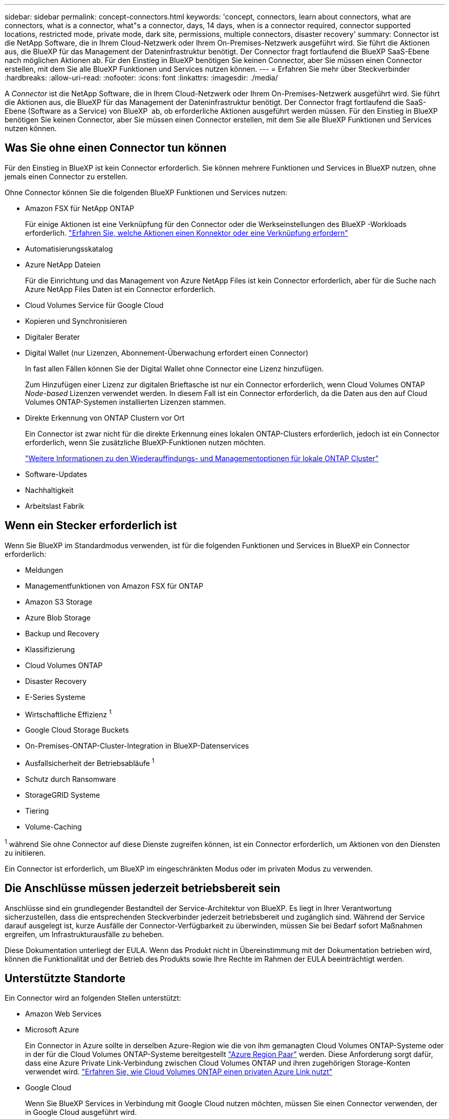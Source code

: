 ---
sidebar: sidebar 
permalink: concept-connectors.html 
keywords: 'concept, connectors, learn about connectors, what are connectors, what is a connector, what"s a connector, days, 14 days, when is a connector required, connector supported locations, restricted mode, private mode, dark site, permissions, multiple connectors, disaster recovery' 
summary: Connector ist die NetApp Software, die in Ihrem Cloud-Netzwerk oder Ihrem On-Premises-Netzwerk ausgeführt wird. Sie führt die Aktionen aus, die BlueXP für das Management der Dateninfrastruktur benötigt. Der Connector fragt fortlaufend die BlueXP SaaS-Ebene nach möglichen Aktionen ab. Für den Einstieg in BlueXP benötigen Sie keinen Connector, aber Sie müssen einen Connector erstellen, mit dem Sie alle BlueXP Funktionen und Services nutzen können. 
---
= Erfahren Sie mehr über Steckverbinder
:hardbreaks:
:allow-uri-read: 
:nofooter: 
:icons: font
:linkattrs: 
:imagesdir: ./media/


[role="lead"]
A _Connector_ ist die NetApp Software, die in Ihrem Cloud-Netzwerk oder Ihrem On-Premises-Netzwerk ausgeführt wird. Sie führt die Aktionen aus, die BlueXP für das Management der Dateninfrastruktur benötigt. Der Connector fragt fortlaufend die SaaS-Ebene (Software as a Service) von BlueXP  ab, ob erforderliche Aktionen ausgeführt werden müssen. Für den Einstieg in BlueXP benötigen Sie keinen Connector, aber Sie müssen einen Connector erstellen, mit dem Sie alle BlueXP Funktionen und Services nutzen können.



== Was Sie ohne einen Connector tun können

Für den Einstieg in BlueXP ist kein Connector erforderlich. Sie können mehrere Funktionen und Services in BlueXP nutzen, ohne jemals einen Connector zu erstellen.

Ohne Connector können Sie die folgenden BlueXP Funktionen und Services nutzen:

* Amazon FSX für NetApp ONTAP
+
Für einige Aktionen ist eine Verknüpfung für den Connector oder die Werkseinstellungen des BlueXP -Workloads erforderlich. https://docs.netapp.com/us-en/bluexp-fsx-ontap/start/concept-fsx-aws.html["Erfahren Sie, welche Aktionen einen Konnektor oder eine Verknüpfung erfordern"^]

* Automatisierungsskatalog
* Azure NetApp Dateien
+
Für die Einrichtung und das Management von Azure NetApp Files ist kein Connector erforderlich, aber für die Suche nach Azure NetApp Files Daten ist ein Connector erforderlich.

* Cloud Volumes Service für Google Cloud
* Kopieren und Synchronisieren
* Digitaler Berater
* Digital Wallet (nur Lizenzen, Abonnement-Überwachung erfordert einen Connector)
+
In fast allen Fällen können Sie der Digital Wallet ohne Connector eine Lizenz hinzufügen.

+
Zum Hinzufügen einer Lizenz zur digitalen Brieftasche ist nur ein Connector erforderlich, wenn Cloud Volumes ONTAP _Node-based_ Lizenzen verwendet werden. In diesem Fall ist ein Connector erforderlich, da die Daten aus den auf Cloud Volumes ONTAP-Systemen installierten Lizenzen stammen.

* Direkte Erkennung von ONTAP Clustern vor Ort
+
Ein Connector ist zwar nicht für die direkte Erkennung eines lokalen ONTAP-Clusters erforderlich, jedoch ist ein Connector erforderlich, wenn Sie zusätzliche BlueXP-Funktionen nutzen möchten.

+
https://docs.netapp.com/us-en/bluexp-ontap-onprem/task-discovering-ontap.html["Weitere Informationen zu den Wiederauffindungs- und Managementoptionen für lokale ONTAP Cluster"^]

* Software-Updates
* Nachhaltigkeit
* Arbeitslast Fabrik




== Wenn ein Stecker erforderlich ist

Wenn Sie BlueXP im Standardmodus verwenden, ist für die folgenden Funktionen und Services in BlueXP ein Connector erforderlich:

* Meldungen
* Managementfunktionen von Amazon FSX für ONTAP
* Amazon S3 Storage
* Azure Blob Storage
* Backup und Recovery
* Klassifizierung
* Cloud Volumes ONTAP
* Disaster Recovery
* E-Series Systeme
* Wirtschaftliche Effizienz ^1^
* Google Cloud Storage Buckets
* On-Premises-ONTAP-Cluster-Integration in BlueXP-Datenservices
* Ausfallsicherheit der Betriebsabläufe ^1^
* Schutz durch Ransomware
* StorageGRID Systeme
* Tiering
* Volume-Caching


^1^ während Sie ohne Connector auf diese Dienste zugreifen können, ist ein Connector erforderlich, um Aktionen von den Diensten zu initiieren.

Ein Connector ist erforderlich, um BlueXP im eingeschränkten Modus oder im privaten Modus zu verwenden.



== Die Anschlüsse müssen jederzeit betriebsbereit sein

Anschlüsse sind ein grundlegender Bestandteil der Service-Architektur von BlueXP. Es liegt in Ihrer Verantwortung sicherzustellen, dass die entsprechenden Steckverbinder jederzeit betriebsbereit und zugänglich sind. Während der Service darauf ausgelegt ist, kurze Ausfälle der Connector-Verfügbarkeit zu überwinden, müssen Sie bei Bedarf sofort Maßnahmen ergreifen, um Infrastrukturausfälle zu beheben.

Diese Dokumentation unterliegt der EULA. Wenn das Produkt nicht in Übereinstimmung mit der Dokumentation betrieben wird, können die Funktionalität und der Betrieb des Produkts sowie Ihre Rechte im Rahmen der EULA beeinträchtigt werden.



== Unterstützte Standorte

Ein Connector wird an folgenden Stellen unterstützt:

* Amazon Web Services
* Microsoft Azure
+
Ein Connector in Azure sollte in derselben Azure-Region wie die von ihm gemanagten Cloud Volumes ONTAP-Systeme oder in der für die Cloud Volumes ONTAP-Systeme bereitgestellt https://docs.microsoft.com/en-us/azure/availability-zones/cross-region-replication-azure#azure-cross-region-replication-pairings-for-all-geographies["Azure Region Paar"^] werden. Diese Anforderung sorgt dafür, dass eine Azure Private Link-Verbindung zwischen Cloud Volumes ONTAP und ihren zugehörigen Storage-Konten verwendet wird. https://docs.netapp.com/us-en/bluexp-cloud-volumes-ontap/task-enabling-private-link.html["Erfahren Sie, wie Cloud Volumes ONTAP einen privaten Azure Link nutzt"^]

* Google Cloud
+
Wenn Sie BlueXP Services in Verbindung mit Google Cloud nutzen möchten, müssen Sie einen Connector verwenden, der in Google Cloud ausgeführt wird.

* Vor Ort




== Kommunikation mit Cloud-Providern

Der Connector verwendet TLS 1.2 für die gesamte Kommunikation zu AWS, Azure und Google Cloud.



== Eingeschränkter Modus und privater Modus

Um BlueXP im eingeschränkten oder privaten Modus zu verwenden, starten Sie mit BlueXP. Installieren Sie dazu den Connector und greifen dann auf die Benutzeroberfläche zu, die lokal auf dem Connector ausgeführt wird.

link:concept-modes.html["Weitere Informationen zu BlueXP Implementierungsmodi"].



== So erstellen Sie einen Konnektor

Sie können einen Connector direkt von BlueXP , vom Marktplatz Ihres Cloud-Providers oder durch manuelle Installation der Software auf Ihrem eigenen Linux-Host erstellen. Der Einstieg hängt davon ab, ob Sie BlueXP im Standardmodus, im eingeschränkten Modus oder im privaten Modus nutzen.

* link:concept-modes.html["Weitere Informationen zu BlueXP Implementierungsmodi"]
* link:task-quick-start-standard-mode.html["Einstieg in BlueXP im Standardmodus"]
* link:task-quick-start-restricted-mode.html["Einstieg in BlueXP im eingeschränkten Modus"]
* link:task-quick-start-private-mode.html["Starten Sie mit BlueXP im privaten Modus"]




== Berechtigungen

Um den Connector direkt aus BlueXP zu erstellen, sind spezielle Berechtigungen erforderlich, für die Connector-Instanz selbst sind weitere Berechtigungen erforderlich. Wenn Sie den Connector in AWS oder Azure direkt aus BlueXP erstellen, erstellt BlueXP den Connector mit den entsprechenden Berechtigungen.

Wenn Sie BlueXP im Standardmodus verwenden, hängt die Art und Weise, wie Sie Berechtigungen bereitstellen, davon ab, wie Sie den Connector erstellen möchten.

Weitere Informationen zum Einrichten von Berechtigungen finden Sie unter:

* Standardmodus
+
** link:concept-install-options-aws.html["Installationsoptionen für Konnektoren in AWS"]
** link:concept-install-options-azure.html["Optionen für die Connector-Installation in Azure"]
** link:concept-install-options-google.html["Connector-Installationsoptionen in Google Cloud"]
** link:task-install-connector-on-prem.html#step-4-set-up-cloud-permissions["Cloud-Berechtigungen für On-Premises-Implementierungen einrichten"]


* link:task-prepare-restricted-mode.html#step-6-prepare-cloud-permissions["Richten Sie Berechtigungen für den eingeschränkten Modus ein"]
* link:task-prepare-private-mode.html#step-6-prepare-cloud-permissions["Richten Sie Berechtigungen für den privaten Modus ein"]


Auf den folgenden Seiten können Sie die genauen Berechtigungen anzeigen, die der Connector für den täglichen Betrieb benötigt:

* link:reference-permissions-aws.html["Erfahren Sie, wie der Connector AWS-Berechtigungen nutzt"]
* link:reference-permissions-azure.html["Erfahren Sie, wie der Connector Azure-Berechtigungen nutzt"]
* link:reference-permissions-gcp.html["Erfahren Sie, wie der Connector Google Cloud-Berechtigungen nutzt"]


Es liegt in Ihrer Verantwortung, die Connector-Richtlinien zu aktualisieren, wenn in nachfolgenden Versionen neue Berechtigungen hinzugefügt werden. Wenn neue Berechtigungen erforderlich sind, werden diese in den Versionshinweisen aufgeführt.



== Connector-Upgrades

Wir aktualisieren die Connector-Software in der Regel jeden Monat, um neue Funktionen einzuführen und Stabilitätsverbesserungen zu ermöglichen. Während die meisten Dienste und Funktionen der BlueXP -Plattform über SaaS-basierte Software angeboten werden, sind einige Funktionen von der Version des Connectors abhängig. Dazu gehören Cloud Volumes ONTAP-Management, On-Premises-ONTAP-Cluster-Management, Einstellungen und Hilfe.

Wenn Sie BlueXP im Standardmodus oder im eingeschränkten Modus verwenden, aktualisiert der Connector seine Software automatisch auf die neueste Version, sofern er über ausgehenden Internetzugang verfügt, um das Softwareupdate zu erhalten. Wenn Sie BlueXP im privaten Modus nutzen, müssen Sie den Connector manuell aktualisieren.

link:task-upgrade-connector.html["Erfahren Sie, wie Sie die Connector-Software manuell aktualisieren, wenn Sie den privaten Modus verwenden"].



== Betriebssystem- und VM-Wartung

Die Wartung des Betriebssystems auf dem Connector-Host liegt in Ihrer Verantwortung (des Kunden). Beispielsweise sollten Sie (Kunde) Sicherheitsupdates für das Betriebssystem auf dem Connector-Host anwenden, indem Sie die Standardverfahren Ihres Unternehmens für die Betriebssystemverteilung befolgen.

Beachten Sie, dass Sie (Kunde) keine Dienste auf dem Connector-Host anhalten müssen, wenn Sie kleinere Sicherheitsupdates anwenden.

Wenn Sie (Kunde) die Connector VM anhalten und dann starten müssen, sollten Sie dies von der Konsole Ihres Cloud-Providers oder mithilfe der Standardverfahren für das On-Premises-Management tun.

<<Die Anschlüsse müssen jederzeit betriebsbereit sein,Beachten Sie, dass der Connector jederzeit betriebsbereit sein muss>>.



== Mehrere Arbeitsumgebungen und Steckverbinder

Ein Connector kann mehrere Arbeitsumgebungen in BlueXP verwalten. Die maximale Anzahl von Arbeitsumgebungen, die ein einzelner Connector managen sollte, variiert. Das hängt von der Art der Arbeitsumgebungen, der Anzahl der Volumes, der zu verwaltenden Kapazität und der Anzahl der Benutzer ab.

Nutzen Sie eine umfangreiche Implementierung, arbeiten Sie mit Ihrem NetApp Ansprechpartner zusammen, um die Größe Ihrer Umgebung zu dimensionieren. Sollten Sie während des gesamten Chats Probleme haben, können Sie sich mit uns in Verbindung setzen.

In einigen Fällen benötigen Sie möglicherweise nur einen Connector, aber Sie benötigen möglicherweise zwei oder mehr Anschlüsse.

Hier nur ein paar Beispiele:

* Sie verfügen über eine Multi-Cloud-Umgebung (z. B. AWS und Azure) und bevorzugen einen Connector in AWS und einen weiteren in Azure. Jedes managt die Cloud Volumes ONTAP Systeme, die in diesen Umgebungen ausgeführt werden.
* Ein Service-Provider nutzt möglicherweise eine BlueXP  Organisation, um ihren Kunden Services bereitzustellen, während ein anderes Unternehmen für Disaster Recovery für einen seiner Geschäftseinheiten einsetzt. Jedes Unternehmen verfügt über separate Connectors.

